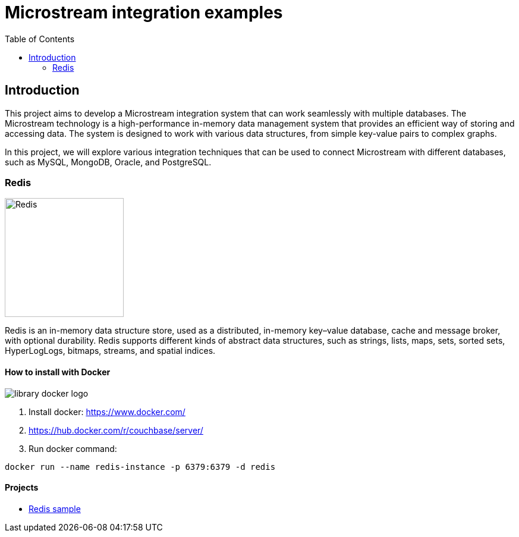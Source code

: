 = Microstream integration examples
:toc: auto

== Introduction

This project aims to develop a Microstream integration system that can work seamlessly with multiple databases. The Microstream technology is a high-performance in-memory data management system that provides an efficient way of storing and accessing data. The system is designed to work with various data structures, from simple key-value pairs to complex graphs.

In this project, we will explore various integration techniques that can be used to connect Microstream with different databases, such as MySQL, MongoDB, Oracle, and PostgreSQL.


=== Redis

image::https://www.jnosql.org/img/logos/redis.png[Redis, width=200px]

Redis is an in-memory data structure store, used as a distributed, in-memory key–value database, cache and message broker, with optional durability. Redis supports different kinds of abstract data structures, such as strings, lists, maps, sets, sorted sets, HyperLogLogs, bitmaps, streams, and spatial indices.

==== How to install with Docker

image::https://d1q6f0aelx0por.cloudfront.net/product-logos/library-docker-logo.png[]

1. Install docker: https://www.docker.com/
1. https://hub.docker.com/r/couchbase/server/
1. Run docker command:

[source, bash]
----
docker run --name redis-instance -p 6379:6379 -d redis
----

==== Projects

* link:redis/[Redis sample]